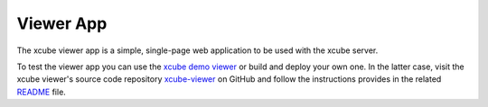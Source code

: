 ==========
Viewer App
==========

The xcube viewer app is a simple, single-page web application to be used with the xcube server.

To test the viewer app you can use the `xcube demo viewer <https://xcube-viewer.s3.eu-central-1.amazonaws.com/>`_ or
build and deploy your own one. In the latter case, visit the xcube viewer's source code repository
`xcube-viewer <https://github.com/dcs4cop/xcube-viewer>`_ on GitHub and
follow the instructions provides in the related
`README <https://github.com/dcs4cop/xcube-viewer/blob/master/README.md>`_ file.


